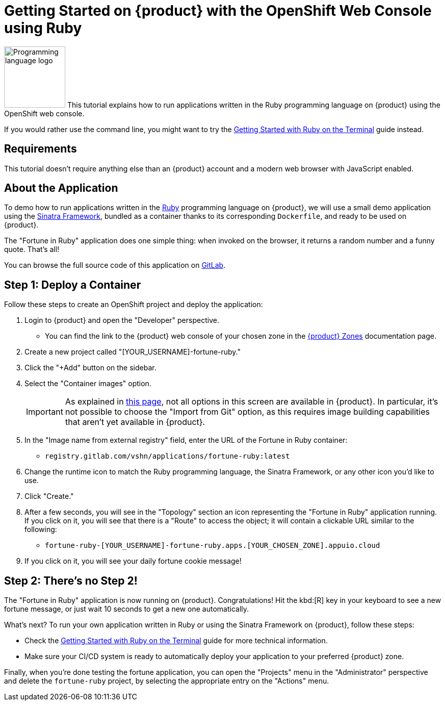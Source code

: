 = Getting Started on {product} with the OpenShift Web Console using Ruby

// THIS FILE IS AUTOGENERATED
// DO NOT EDIT MANUALLY

image:logos/ruby.svg[role="related thumb right",alt="Programming language logo",width=120,height=120] This tutorial explains how to run applications written in the Ruby programming language on {product} using the OpenShift web console.

If you would rather use the command line, you might want to try the xref:tutorials/getting-started/ruby-terminal.adoc[Getting Started with Ruby on the Terminal] guide instead.

== Requirements

This tutorial doesn't require anything else than an {product} account and a modern web browser with JavaScript enabled.

== About the Application

To demo how to run applications written in the https://www.ruby-lang.org/en/[Ruby^] programming language on {product}, we will use a small demo application using the http://sinatrarb.com/[Sinatra Framework^], bundled as a container thanks to its corresponding `Dockerfile`, and ready to be used on {product}.

The "Fortune in Ruby" application does one simple thing: when invoked on the browser, it returns a random number and a funny quote. That's all!

You can browse the full source code of this application on https://gitlab.com/vshn/applications/fortune-ruby[GitLab^].

== Step 1: Deploy a Container

Follow these steps to create an OpenShift project and deploy the application:

. Login to {product} and open the "Developer" perspective.
** You can find the link to the {product} web console of your chosen zone in the https://portal.appuio.cloud/zones[{product} Zones] documentation page.
. Create a new project called "[YOUR_USERNAME]-fortune-ruby."
. Click the "+Add" button on the sidebar.
. Select the "Container images" option.
+
IMPORTANT: As explained in xref:explanation/differences-to-public.adoc[this page], not all options in this screen are available in {product}. In particular, it's not possible to choose the "Import from Git" option, as this requires image building capabilities that aren't yet available in {product}.

. In the "Image name from external registry" field, enter the URL of the Fortune in Ruby container:
** `registry.gitlab.com/vshn/applications/fortune-ruby:latest`
. Change the runtime icon to match the Ruby programming language, the Sinatra Framework, or any other icon you'd like to use.
. Click "Create."
. After a few seconds, you will see in the "Topology" section an icon representing the "Fortune in Ruby" application running. If you click on it, you will see that there is a "Route" to access the object; it will contain a clickable URL similar to the following:
** `fortune-ruby-[YOUR_USERNAME]-fortune-ruby.apps.[YOUR_CHOSEN_ZONE].appuio.cloud`
. If you click on it, you will see your daily fortune cookie message!

== Step 2: There's no Step 2!

The "Fortune in  Ruby" application is now running on {product}. Congratulations! Hit the kbd:[R] key in your keyboard to see a new fortune message, or just wait 10 seconds to get a new one automatically.

What's next? To run your own application written in Ruby or using the Sinatra Framework on {product}, follow these steps:

* Check the xref:tutorials/getting-started/ruby-terminal.adoc[Getting Started with Ruby on the Terminal] guide for more technical information.
* Make sure your CI/CD system is ready to automatically deploy your application to your preferred {product} zone.

Finally, when you're done testing the fortune application, you can open the "Projects" menu in the "Administrator" perspective and delete the `fortune-ruby` project, by selecting the appropriate entry on the "Actions" menu.